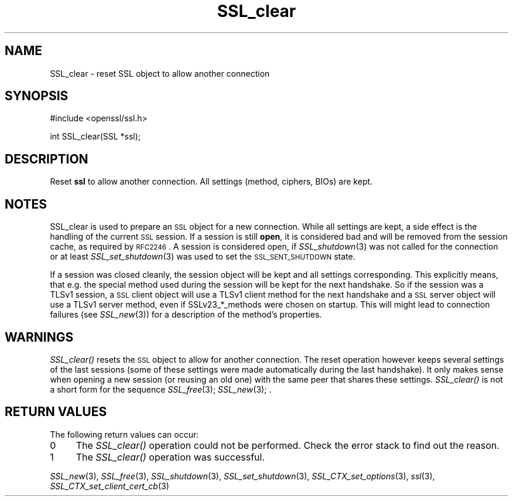 .\" Automatically generated by Pod::Man v1.37, Pod::Parser v1.32
.\"
.\" Standard preamble:
.\" ========================================================================
.de Sh \" Subsection heading
.br
.if t .Sp
.ne 5
.PP
\fB\\$1\fR
.PP
..
.de Sp \" Vertical space (when we can't use .PP)
.if t .sp .5v
.if n .sp
..
.de Vb \" Begin verbatim text
.ft CW
.nf
.ne \\$1
..
.de Ve \" End verbatim text
.ft R
.fi
..
.\" Set up some character translations and predefined strings.  \*(-- will
.\" give an unbreakable dash, \*(PI will give pi, \*(L" will give a left
.\" double quote, and \*(R" will give a right double quote.  | will give a
.\" real vertical bar.  \*(C+ will give a nicer C++.  Capital omega is used to
.\" do unbreakable dashes and therefore won't be available.  \*(C` and \*(C'
.\" expand to `' in nroff, nothing in troff, for use with C<>.
.tr \(*W-|\(bv\*(Tr
.ds C+ C\v'-.1v'\h'-1p'\s-2+\h'-1p'+\s0\v'.1v'\h'-1p'
.ie n \{\
.    ds -- \(*W-
.    ds PI pi
.    if (\n(.H=4u)&(1m=24u) .ds -- \(*W\h'-12u'\(*W\h'-12u'-\" diablo 10 pitch
.    if (\n(.H=4u)&(1m=20u) .ds -- \(*W\h'-12u'\(*W\h'-8u'-\"  diablo 12 pitch
.    ds L" ""
.    ds R" ""
.    ds C` ""
.    ds C' ""
'br\}
.el\{\
.    ds -- \|\(em\|
.    ds PI \(*p
.    ds L" ``
.    ds R" ''
'br\}
.\"
.\" If the F register is turned on, we'll generate index entries on stderr for
.\" titles (.TH), headers (.SH), subsections (.Sh), items (.Ip), and index
.\" entries marked with X<> in POD.  Of course, you'll have to process the
.\" output yourself in some meaningful fashion.
.if \nF \{\
.    de IX
.    tm Index:\\$1\t\\n%\t"\\$2"
..
.    nr % 0
.    rr F
.\}
.\"
.\" For nroff, turn off justification.  Always turn off hyphenation; it makes
.\" way too many mistakes in technical documents.
.hy 0
.if n .na
.\"
.\" Accent mark definitions (@(#)ms.acc 1.5 88/02/08 SMI; from UCB 4.2).
.\" Fear.  Run.  Save yourself.  No user-serviceable parts.
.    \" fudge factors for nroff and troff
.if n \{\
.    ds #H 0
.    ds #V .8m
.    ds #F .3m
.    ds #[ \f1
.    ds #] \fP
.\}
.if t \{\
.    ds #H ((1u-(\\\\n(.fu%2u))*.13m)
.    ds #V .6m
.    ds #F 0
.    ds #[ \&
.    ds #] \&
.\}
.    \" simple accents for nroff and troff
.if n \{\
.    ds ' \&
.    ds ` \&
.    ds ^ \&
.    ds , \&
.    ds ~ ~
.    ds /
.\}
.if t \{\
.    ds ' \\k:\h'-(\\n(.wu*8/10-\*(#H)'\'\h"|\\n:u"
.    ds ` \\k:\h'-(\\n(.wu*8/10-\*(#H)'\`\h'|\\n:u'
.    ds ^ \\k:\h'-(\\n(.wu*10/11-\*(#H)'^\h'|\\n:u'
.    ds , \\k:\h'-(\\n(.wu*8/10)',\h'|\\n:u'
.    ds ~ \\k:\h'-(\\n(.wu-\*(#H-.1m)'~\h'|\\n:u'
.    ds / \\k:\h'-(\\n(.wu*8/10-\*(#H)'\z\(sl\h'|\\n:u'
.\}
.    \" troff and (daisy-wheel) nroff accents
.ds : \\k:\h'-(\\n(.wu*8/10-\*(#H+.1m+\*(#F)'\v'-\*(#V'\z.\h'.2m+\*(#F'.\h'|\\n:u'\v'\*(#V'
.ds 8 \h'\*(#H'\(*b\h'-\*(#H'
.ds o \\k:\h'-(\\n(.wu+\w'\(de'u-\*(#H)/2u'\v'-.3n'\*(#[\z\(de\v'.3n'\h'|\\n:u'\*(#]
.ds d- \h'\*(#H'\(pd\h'-\w'~'u'\v'-.25m'\f2\(hy\fP\v'.25m'\h'-\*(#H'
.ds D- D\\k:\h'-\w'D'u'\v'-.11m'\z\(hy\v'.11m'\h'|\\n:u'
.ds th \*(#[\v'.3m'\s+1I\s-1\v'-.3m'\h'-(\w'I'u*2/3)'\s-1o\s+1\*(#]
.ds Th \*(#[\s+2I\s-2\h'-\w'I'u*3/5'\v'-.3m'o\v'.3m'\*(#]
.ds ae a\h'-(\w'a'u*4/10)'e
.ds Ae A\h'-(\w'A'u*4/10)'E
.    \" corrections for vroff
.if v .ds ~ \\k:\h'-(\\n(.wu*9/10-\*(#H)'\s-2\u~\d\s+2\h'|\\n:u'
.if v .ds ^ \\k:\h'-(\\n(.wu*10/11-\*(#H)'\v'-.4m'^\v'.4m'\h'|\\n:u'
.    \" for low resolution devices (crt and lpr)
.if \n(.H>23 .if \n(.V>19 \
\{\
.    ds : e
.    ds 8 ss
.    ds o a
.    ds d- d\h'-1'\(ga
.    ds D- D\h'-1'\(hy
.    ds th \o'bp'
.    ds Th \o'LP'
.    ds ae ae
.    ds Ae AE
.\}
.rm #[ #] #H #V #F C
.\" ========================================================================
.\"
.IX Title "SSL_clear 3"
.TH SSL_clear 3 "2011-09-26" "1.0.0a" "OpenSSL"
.SH "NAME"
SSL_clear \- reset SSL object to allow another connection
.SH "SYNOPSIS"
.IX Header "SYNOPSIS"
.Vb 1
\& #include <openssl/ssl.h>
.Ve
.PP
.Vb 1
\& int SSL_clear(SSL *ssl);
.Ve
.SH "DESCRIPTION"
.IX Header "DESCRIPTION"
Reset \fBssl\fR to allow another connection. All settings (method, ciphers,
BIOs) are kept.
.SH "NOTES"
.IX Header "NOTES"
SSL_clear is used to prepare an \s-1SSL\s0 object for a new connection. While all
settings are kept, a side effect is the handling of the current \s-1SSL\s0 session.
If a session is still \fBopen\fR, it is considered bad and will be removed
from the session cache, as required by \s-1RFC2246\s0. A session is considered open,
if \fISSL_shutdown\fR\|(3) was not called for the connection
or at least \fISSL_set_shutdown\fR\|(3) was used to
set the \s-1SSL_SENT_SHUTDOWN\s0 state.
.PP
If a session was closed cleanly, the session object will be kept and all
settings corresponding. This explicitly means, that e.g. the special method
used during the session will be kept for the next handshake. So if the
session was a TLSv1 session, a \s-1SSL\s0 client object will use a TLSv1 client
method for the next handshake and a \s-1SSL\s0 server object will use a TLSv1
server method, even if SSLv23_*_methods were chosen on startup. This
will might lead to connection failures (see \fISSL_new\fR\|(3))
for a description of the method's properties.
.SH "WARNINGS"
.IX Header "WARNINGS"
\&\fISSL_clear()\fR resets the \s-1SSL\s0 object to allow for another connection. The
reset operation however keeps several settings of the last sessions
(some of these settings were made automatically during the last
handshake). It only makes sense when opening a new session (or reusing
an old one) with the same peer that shares these settings.
\&\fISSL_clear()\fR is not a short form for the sequence
\&\fISSL_free\fR\|(3); \fISSL_new\fR\|(3); .
.SH "RETURN VALUES"
.IX Header "RETURN VALUES"
The following return values can occur:
.IP "0" 4
The \fISSL_clear()\fR operation could not be performed. Check the error stack to
find out the reason.
.IP "1" 4
.IX Item "1"
The \fISSL_clear()\fR operation was successful.
.PP
\&\fISSL_new\fR\|(3), \fISSL_free\fR\|(3),
\&\fISSL_shutdown\fR\|(3), \fISSL_set_shutdown\fR\|(3),
\&\fISSL_CTX_set_options\fR\|(3), \fIssl\fR\|(3),
\&\fISSL_CTX_set_client_cert_cb\fR\|(3)
